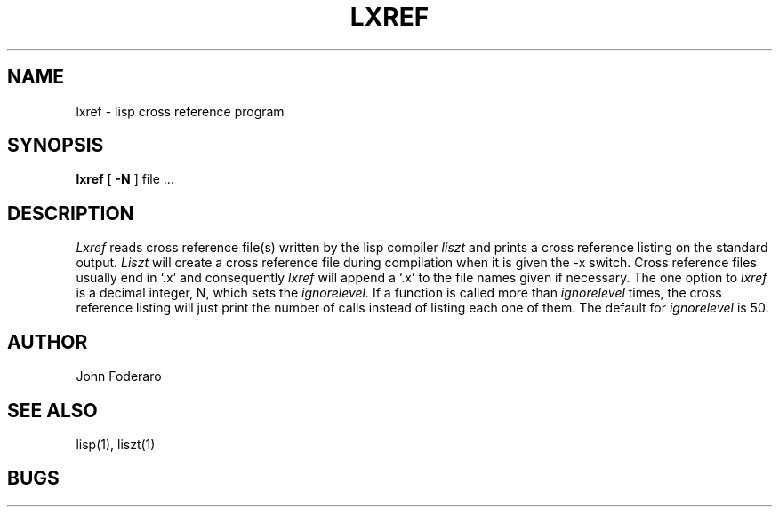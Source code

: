 .\" Copyright (c) 1980 Regents of the University of California.
.\" All rights reserved.  The Berkeley software License Agreement
.\" specifies the terms and conditions for redistribution.
.\"
.\"	@(#)lxref.1	4.1 (Berkeley) 04/29/85
.\"
.TH LXREF 1 9/24/80
.UC 4
.SH NAME
lxref \- lisp cross reference program
.SH SYNOPSIS
.B lxref
[
.B \-N
] file ...
.SH DESCRIPTION
.I Lxref
reads cross reference file(s) written by the lisp compiler 
.I liszt
and prints a cross reference listing on the standard output.
.I Liszt
will create a cross reference file during compilation when it is 
given the \-x switch.
Cross reference files usually end in `.x' and consequently
.I lxref
will append a `.x' to the file names given if necessary.
The one option to 
.I lxref
is a decimal integer, N, which sets the 
.I ignorelevel.
If a function is called more than 
.I ignorelevel 
times, the cross reference listing will just print the number of calls 
instead of listing each one of them.
The default for
.I ignorelevel 
is 50.
.SH AUTHOR
John Foderaro
.SH SEE ALSO
lisp(1),
liszt(1)
.SH BUGS

